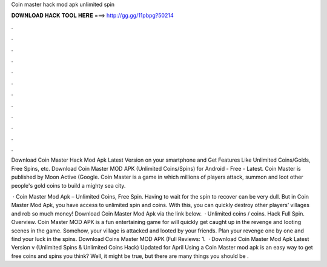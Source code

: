 Coin master hack mod apk unlimited spin



𝐃𝐎𝐖𝐍𝐋𝐎𝐀𝐃 𝐇𝐀𝐂𝐊 𝐓𝐎𝐎𝐋 𝐇𝐄𝐑𝐄 ===> http://gg.gg/11pbpg?50214



.



.



.



.



.



.



.



.



.



.



.



.

Download Coin Master Hack Mod Apk Latest Version on your smartphone and Get Features Like Unlimited Coins/Golds, Free Spins, etc. Download Coin Master MOD APK (Unlimited Coins/Spins) for Android - Free - Latest. Coin Master is published by Moon Active (Google. Coin Master is a game in which millions of players attack, summon and loot other people's gold coins to build a mighty sea city.

 · Coin Master Mod Apk – Unlimited Coins, Free Spin. Having to wait for the spin to recover can be very dull. But in Coin Master Mod Apk, you have access to unlimited spin and coins. With this, you can quickly destroy other players’ villages and rob so much money! Download Coin Master Mod Apk via the link below.  · Unlimited coins / coins. Hack Full Spin. Overview. Coin Master MOD APK is a fun entertaining game for  will quickly get caught up in the revenge and looting scenes in the game. Somehow, your village is attacked and looted by your friends. Plan your revenge one by one and find your luck in the spins. Download Coins Master MOD APK (Full Reviews: 1.  · Download Coin Master Mod Apk Latest Version v (Unlimited Spins & Unlimited Coins Hack) Updated for April Using a Coin Master mod apk is an easy way to get free coins and spins you think? Well, it might be true, but there are many things you should be .
